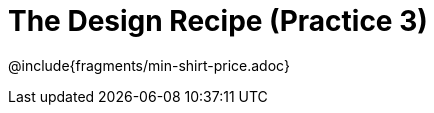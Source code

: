 = The Design Recipe (Practice 3)

++++
<style>
.recipe_word_problem {margin: 1ex 0ex; }
</style>
++++

@include{fragments/min-shirt-price.adoc}


